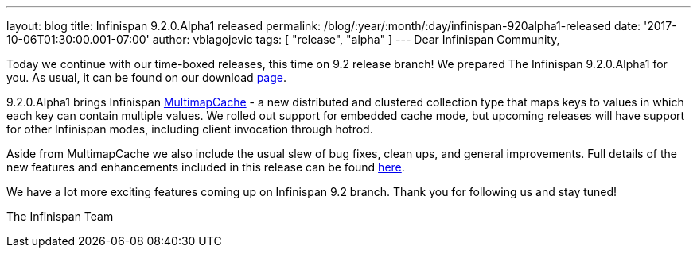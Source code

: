 ---
layout: blog
title: Infinispan 9.2.0.Alpha1 released
permalink: /blog/:year/:month/:day/infinispan-920alpha1-released
date: '2017-10-06T01:30:00.001-07:00'
author: vblagojevic
tags: [ "release", "alpha" ]
---
Dear Infinispan Community,

Today we continue with our time-boxed releases, this time on 9.2 release
branch! We prepared The Infinispan 9.2.0.Alpha1 for you. As usual, it
can be found on our download  https://infinispan.org/download/[page].

9.2.0.Alpha1 brings Infinispan
https://github.com/infinispan/infinispan/blob/cb025dab181b9ebd16aa05512f641c39aa1fb84f/documentation/src/main/asciidoc/user_guide/multimapcache.adoc[MultimapCache]
- a new distributed and clustered collection type that maps keys to
values in which each key can contain multiple values. We rolled out
support for embedded cache mode, but upcoming releases will have support
for other Infinispan modes, including client invocation through
hotrod.

Aside from MultimapCache we also include the usual slew of bug fixes,
clean ups, and general improvements. Full details of the new features
and enhancements included in this release can be found
https://issues.jboss.org/secure/ReleaseNote.jspa?version=12335605&projectId=12310799[here].

We have a lot more exciting features coming up on Infinispan 9.2 branch.
Thank you for following us and stay tuned!

The Infinispan Team
